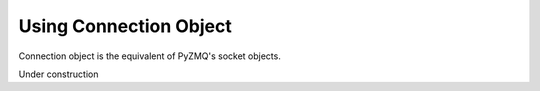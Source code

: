 Using Connection Object
=======================

Connection object is the equivalent of PyZMQ's socket objects.

Under construction